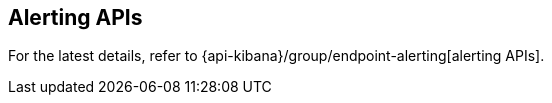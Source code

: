 [[alerting-apis]]
== Alerting APIs

For the latest details, refer to {api-kibana}/group/endpoint-alerting[alerting APIs].

